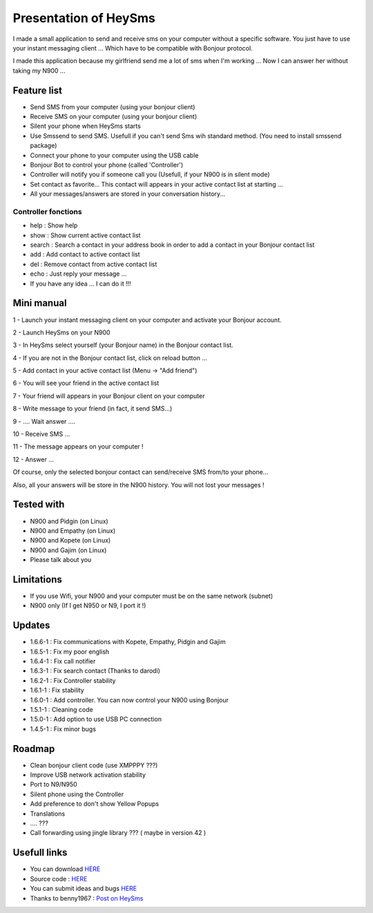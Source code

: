 ======================
Presentation of HeySms
======================

I made a small application to send and receive sms on your computer without a specific software.
You just have to use your instant messaging client ... Which have to be compatible with Bonjour protocol.

I made this application because my girlfriend send me a lot of sms when I'm working ...
Now I can answer her without taking my N900 ... 

Feature list
============
* Send SMS from your computer (using your bonjour client)
* Receive SMS on your computer (using your bonjour client)
* Silent your phone when HeySms starts
* Use Smssend to send SMS. Usefull if you can't send Sms wih standard method. (You need to install smssend package)
* Connect your phone to your computer using the USB cable
* Bonjour Bot to control your phone (called 'Controller')
* Controller will notify you if someone call you (Usefull, if your N900 is in silent mode)
* Set contact as favorite... This contact will appears in your active contact list at starting ...
* All your messages/answers are stored in your conversation history... 

Controller fonctions
--------------------
* help : Show help
* show : Show current active contact list
* search : Search a contact in your address book in order to add a contact in your Bonjour contact list
* add : Add contact to active contact list
* del : Remove contact from active contact list
* echo : Just reply your message ...
* If you have any idea ... I can do it !!!

Mini manual
==========
1 - Launch your instant messaging client on your computer and activate your Bonjour account.

2 - Launch HeySms on your N900

3 - In HeySms select yourself (your Bonjour name) in the Bonjour contact list.

4 - If you are not in the Bonjour contact list, click on reload button ...

5 - Add contact in your active contact list (Menu -> "Add friend")

6 - You will see your friend in the active contact list

7 - Your friend will appears in your Bonjour client on your computer

8 - Write message to your friend (in fact, it send SMS...)

9 - .... Wait answer ....

10 - Receive SMS ...

11 - The message appears on your computer !

12 - Answer ...

Of course, only the selected bonjour contact can send/receive SMS from/to your phone... 

Also, all your answers will be store in the N900 history. You will not lost your messages ! 

Tested with
===========
* N900 and Pidgin (on Linux)
* N900 and Empathy (on Linux)
* N900 and Kopete (on Linux)
* N900 and Gajim (on Linux)
* Please talk about you 

Limitations
===========
* If you use Wifi, your N900 and your computer must be on the same network (subnet)
* N900 only (If I get N950 or N9, I port it !)

Updates
=======
* 1.6.6-1 : Fix communications with Kopete, Empathy, Pidgin and Gajim
* 1.6.5-1 : Fix my poor english
* 1.6.4-1 : Fix call notifier
* 1.6.3-1 : Fix search contact (Thanks to darodi)
* 1.6.2-1 : Fix Controller stability
* 1.6.1-1 : Fix stability
* 1.6.0-1 : Add controller. You can now control your N900 using Bonjour
* 1.5.1-1 : Cleaning code
* 1.5.0-1 : Add option to use USB PC connection
* 1.4.5-1 : Fix minor bugs

Roadmap 
=======
* Clean bonjour client code (use XMPPPY ???)
* Improve USB network activation stability
* Port to N9/N950
* Silent phone using the Controller
* Add preference to don't show Yellow Popups
* Translations
* .... ???
* Call forwarding using jingle library ???  ( maybe in version 42 )

Usefull links
=============
* You can download `HERE`__
* Source code : `HERE`__
* You can submit ideas and bugs `HERE`__
* Thanks to benny1967 : `Post on HeySms`__

__ http://maemo.org/downloads/product/Maemo5/heysms/
__ https://github.com/titilambert/HeySms/
__ https://github.com/titilambert/HeySms/issues
__ http://translate.google.com/translate?hl=en&sl=de&u=http://oskar.twoday.net/stories/97052244/&prev=/search%3Fq%3D%2522heysms%2522%26start%3D10%26hl%3Den%26safe%3Doff%26client%3Dopera%26hs%3DyqG%26sa%3DN%26channel%3Dsuggest%26biw%3D1698%26bih%3D1092%26prmd%3Dimvns&sa=X&ei=9eVEUNE2zfToAf3NgfgE&ved=0CC0Q7gEwAjgK
